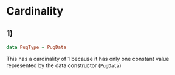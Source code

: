 * Cardinality
** 1)
#+BEGIN_SRC haskell
data PugType = PugData
#+END_SRC
This has a cardinality of 1 because it has only one constant value represented by the data constructor (~PugData~)
